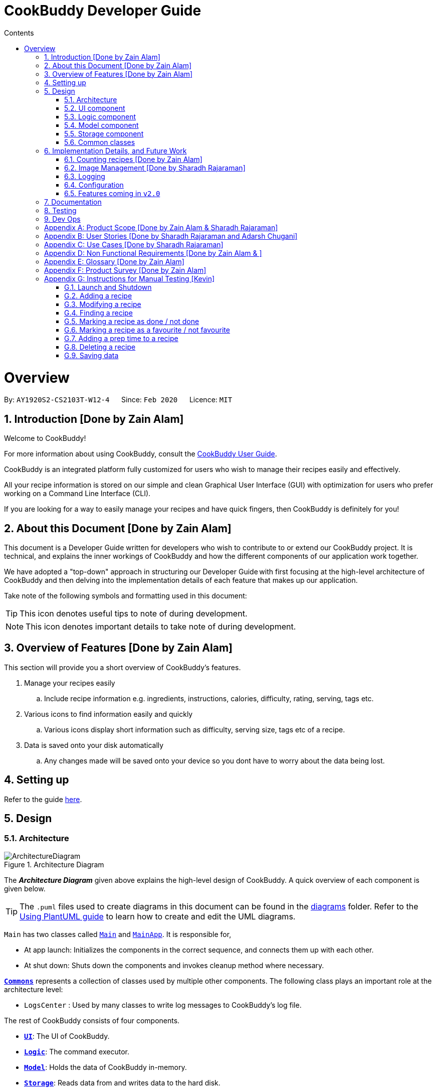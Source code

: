= CookBuddy Developer Guide
:site-section: DeveloperGuide
:toc:
:toc-title: Contents
:toc-placement: auto
:sectnums:
:imagesDir: images
:stylesDir: stylesheets
:xrefstyle: full
:experimental:
ifdef::env-github[]
:tip-caption: :bulb:
:note-caption: :information_source:
:warning-caption: :warning:
endif::[]
:repoURL: https://github.com/AY1920S2-CS2103T-W12-4/main/tree/master

= Overview

By: `AY1920S2-CS2103T-W12-4`      Since: `Feb 2020`      Licence: `MIT`

== Introduction [Done by Zain Alam]

Welcome to CookBuddy!

For more information about using CookBuddy, consult the <<UserGuide#, CookBuddy User Guide>>.

CookBuddy is an integrated platform fully customized for users who wish to manage their recipes easily and effectively.

All your recipe information is stored on our simple and clean Graphical User Interface (GUI) with optimization for users who prefer working on a Command Line Interface (CLI).

If you are looking for a way to easily manage your recipes and have quick fingers, then CookBuddy is definitely for you!

== About this Document [Done by Zain Alam]

This document is a Developer Guide written for developers who wish to contribute to or extend our CookBuddy project.
It is technical, and explains the inner workings of CookBuddy and how the different components of our
application work together.

We have adopted a "top-down" approach in structuring our Developer Guide with first focusing at the high-level architecture of CookBuddy and then delving into the implementation details of each feature that makes up our application.

Take note of the following symbols and formatting used in this document:

TIP: This icon denotes useful tips to note of during development.

NOTE: This icon denotes important details to take note of during development.

== Overview of Features [Done by Zain Alam]

This section will provide you a short overview of CookBuddy's features.

. Manage your recipes easily
.. Include recipe information e.g. ingredients, instructions, calories, difficulty, rating, serving, tags etc.

. Various icons to find information easily and quickly
.. Various icons display short information such as difficulty, serving size, tags etc of a recipe.

. Data is saved onto your disk automatically
.. Any changes made will be saved onto your device so you dont have to worry about the data being lost.

== Setting up

Refer to the guide <<SettingUp#, here>>.

== Design

[[Design-Architecture]]
=== Architecture

.Architecture Diagram
image::ArchitectureDiagram.svg[]

The *_Architecture Diagram_* given above explains the high-level design of CookBuddy.
A quick overview of each component is given below.

[TIP]
The `.puml` files used to create diagrams in this document can be found in the link:{repoURL}/docs/diagrams/[diagrams] folder.
Refer to the <<UsingPlantUml#, Using PlantUML guide>> to learn how to create and edit the UML diagrams.

`Main` has two classes called link:{repoURL}/src/main/java/cookbuddy/Main.java[`Main`] and
link:{repoURL}/src/main/java/cookbuddy/MainApp.java[`MainApp`]. It is responsible for,

* At app launch: Initializes the components in the correct sequence, and connects them up with each other.
* At shut down: Shuts down the components and invokes cleanup method where necessary.

<<Design-Commons,*`Commons`*>> represents a collection of classes used by multiple other components.
The following class plays an important role at the architecture level:

* `LogsCenter` : Used by many classes to write log messages to CookBuddy's log file.

The rest of CookBuddy consists of four components.

* <<Design-Ui,*`UI`*>>: The UI of CookBuddy.
* <<Design-Logic,*`Logic`*>>: The command executor.
* <<Design-Model,*`Model`*>>: Holds the data of CookBuddy in-memory.
* <<Design-Storage,*`Storage`*>>: Reads data from and writes data to the hard disk.

Each of the four components

* Defines its _API_ in an `interface` with the same name as the Component.
* Exposes its functionality using a `{Component Name}Manager` class.

[discrete]
==== How the architecture components interact with each other

The _Sequence Diagram_ below shows how the components interact with each other for the scenario where the user issues the command `delete 1`.

.Component interactions for `delete 1` command
image::ArchitectureSequenceDiagram.svg[align="center"]

The sections below give more details of each component.

[[Design-Ui]]
=== UI component

.Structure of the UI Component
image::UiClassDiagram.svg[]

*API* : link:{repoURL}/src/main/java/cookbuddy/ui/Ui.java[`Ui.java`]

The UI consists of a `MainWindow` that is made up of parts e.g.`CommandBox`, `ResultDisplay`, `RecipeListPanel`, `StatusBarFooter` etc. All these, including the `MainWindow`, inherit from the abstract `UiPart` class.

The `UI` component uses the JavaFx UI framework.
The layout of these UI parts are defined in matching `.fxml` files that are in the `src/main/resources/view` folder.
For example, the layout of the link:{repoURL}/src/main/java/cookbuddy/ui/MainWindow.java[`MainWindow`] is specified in
link:{repoURL}/src/main/resources/view/MainWindow.fxml[`MainWindow.fxml`]

The `UI` component,

* Executes user commands using the `Logic` component.
* Listens for changes to `Model` data so that the UI can be updated with the modified data.

[NOTE]
====
The `UI` component uses the JMetro library to apply a theme to the default JavaFX interface. The resulting product presents a neat, Windows 10-style UI to the user, that employs https://www.microsoft.com/design/fluent/#/[Microsoft's Fluent Design patterns].

For more information on JMetro, refer to the https://pixelduke.com/java-javafx-theme-jmetro/[JMetro home page].
====

[[Design-Logic]]
=== Logic component

[[fig-LogicClassDiagram]]
.Structure of the Logic Component
image::LogicClassDiagram.svg[align="center"]

*API* :
link:{repoURL}/src/main/java/cookbuddy/logic/Logic.java[`Logic.java`]

.  `Logic` uses the `RecipeBookParser` class to parse the user command.
.  This results in a `Command` object which is executed by the `LogicManager`.
.  The command execution can affect the `Model` (e.g. adding a recipe).
.  The result of the command execution is encapsulated as a `CommandResult` object which is passed back to the `Ui`.
.  In addition, the `CommandResult` object can also instruct the `Ui` to perform certain actions, such as displaying help to the user.

Given below is the Sequence Diagram for interactions within the `Logic` component for the `execute("delete 1")` API call.

.Interactions Inside the Logic Component for the `delete 1` Command
image::DeleteSequenceDiagram.svg[]

NOTE: The lifeline for `DeleteCommandParser` should end at the destroy marker (X) but due to a limitation of PlantUML, the lifeline reaches the end of diagram.

[[Design-Model]]
=== Model component

.Structure of the Model Component
image::ModelClassDiagram.svg[align="center"]

*API* : link:{repoURL}/src/main/java/cookbuddy/model/Model.java[`Model.java`]

The `Model`,

* stores a `UserPref` object that represents the user's preferences.
* stores the Recipe Book data.
* exposes an unmodifiable `ObservableList<Recipe>` that can be 'observed' e.g. the UI can be bound to this list so that the UI automatically updates when the data in the list change.
* does not depend on any of the other three components.

[NOTE]
As a more OOP model, we can store a `Tag` list in `Recipe Book`, which `Recipe` can reference. This would allow `Recipe Book` to only require one `Tag` object per unique `Tag`, instead of each `Recipe` needing their own `Tag` object. An example of how such a model may look like is given below. +
 +
image:BetterModelClassDiagram.svg[]

==== The `attribute` package
[[attrib-package]]
.Structure of the `attribute` package, defining each `Recipe` 's key attributes
image::AttributeClassDiagram.svg[align="center"]
`attribute` defines common attributes for each recipe, such as time taken to cook, serving size, an image of the recipe, and so on.

[[Design-Storage]]
=== Storage component

.Structure of the Storage Component
image::StorageClassDiagram.svg[align="center"]

*API* : link:{repoURL}/src/main/java/cookbuddy/storage/Storage.java[`Storage.java`]

The `Storage` component manages the recipe data, the user configuration, preferences, and the image data. To be specific, it:

* reads and writes `UserPref` objects to and from disk, as `.json` format;
* serialises, reads and writes recipe data to and from disk, _also_ as `.json` format;
* passes on the file path for the user-entered image into methods in the `ImageUtil` class. More details are given in <<Img-considerations>>.

[[Design-Commons]]
=== Common classes

Classes used by multiple components are in the `cookbuddy.commons` package; the three over-arching sub-packages are `core`, `exceptions`, and `util`.

==== `core`
This package defines classes for user configuration, GUI settings, and even a version number.

==== `exceptions`
This package defines exceptions thrown by CookBuddy when it encounters an error state.

==== `util`
This package defines utility classes for certain operations, like file I/O, argument validation, and image processing.




// tag::undoredo[]


== Implementation Details, and Future Work

This section right nowdescribes some noteworthy details on how certain features are implemented, as well as alternatives. Some possible future components are briefly covered, and these may be released in `v2.0`.


=== Counting recipes [Done by Zain Alam]

We allow users to count the total number of recipes stored in CookBuddy. This section shows how we handle this request from the user.

==== Implementation

We store every single `Recipe` added by the user into an `ObservableList<Recipe>`, which is a list object in `UniqueRecipeList`. We used an `ObservableList` to easily reflect changes to the list by any other component of CookBuddy using the list.

The `count` command was implemented as a `CountCommand` in the `bookbuddy/logic/commands` package.

The `count` has the following input format: `count`

The following sequence diagram shows how the count operation works:

:figure-caption: Figure
.Sequence diagram of how `count` command is processed.

image::count-command/CountSequenceDiagram.svg[align="center"]

An incorrect syntax will cause a `ParseException` to be thrown by the parser.

[NOTE]
Incorrect user input will display Unknown command message.

We will now demonstrate how a `count` command works in `CookBuddy`:

Step 1. The user executes the command **count** to count the total number of recipes stored in CookBuddy.

Step 2. The input is now checked and an attempt to parse the parameter occurs. The `CountCommand#execute(Model model)` method is executed.

Step 3. The method `Model#count()` will then be called to calculate the total number of recipes stored in CookBuddy.

Step 4. If successful, a success message will be generated by `CommandResult` and it will be returned with the generated
success message. Otherwise, an error message is thrown as `ParseException`.

Since the user, input in this case, is valid,
the `count` command is successfully executed and the total number of recipes currently stored in CookBuddy is displayed.

The following activity diagram summarizes what happens when the user executes `count` command to count the total number of recipes:

:figure-caption: Figure
.Activity diagram of executing the `count`command.
image::count-command/CountActivityDiagram.svg[align="center",650]

=== Image Management [Done by Sharadh Rajaraman]
CookBuddy allows users to add images to their recipes, which are then saved into the `data/images` folder created by CookBuddy (at least, using the default settings). This section elaborates on implementation.

The two key classes allowing image and photo management are `ImageUtil` and `Photograph`; the former is a utility class written in the https://en.wikipedia.org/wiki/Singleton_pattern[singleton pattern]; the latter is the attribute that each `Recipe` directly contains, as <<attrib-package>> details.

==== From User Command to Image On Screen

[[img-seq]]
.Sequence Diagram of image retrieval from disk
image::PhotoSequenceDiagram.svg[align="center]

The above sequence diagram details how a user-entered command is translated to an image file as displayed on screen. Some initial details are omitted, such as the calls to `RecipeBookParser#parseCommand()` (which have already been demonstrated in <<Design-Model>>).

The steps taken are also described step-by-step in the activity diagram below:

.Activity diagram of <<img-seq>>
image::PhotoReadActivityDiagram.svg[align="center"]

==== Saving Images Into the Data Folder
When saving images, there were a few considerations that needed to be taken into account:

* The image on disk *must* contain the recipe name, so as to be reasonably understandable;

* The image on disk must be stored _losslessly_, so that repeated read-write cycles do not deplete the quality;

* If an image already exists on disk, then read/write cycles must not be wasted in overwriting an image with the same data;

* Even if recipes have the same name, the image file names must be distinct, and yet always resolve to the same.

Therefore, a hashcode is appended to each image file name, and the resulting data is saved to disk as a `.png` image, which is lossless. `jpeg` formats would require lossy compression at each save, which would progressively degrade image quality.

This entire process is also demonstrated in the activity diagram below:

.Activity diagram representing image save process
image::PhotoSaveActivityDiagram.svg[align="center",400]

[[Img-considerations]]
==== Design Considerations
`ImageUtil` is implemented as a singleton class. In other words, its constructor is declared `private`, and the object can only be retrieved by the `public static` factory method, `ImageUtil.imageUtil()`. Given the class defines _several_ constants using methods, we believed this was the most straightforward direction possible.

`ImageUtil` also declares `PLACEHOLDER_IMAGE` as several static constant types: a `BufferedImage`, an `InputStream`, and even as a `Path`. The _actual_ image is bundled with the `JAR` file, which can be explored at will using an extractor tool like `7zip`.

These constants are loaded when the Photograph class is first called, thus adhering to Java's Just-In-Time (JIT) principle.

Furthermore, the initial `ImageUtil` written as an ordinary static utility class led to the JVM throwing `ExceptionInInitializerError` when the built `.jar` was run. There were no issues running this from the IDE; hence the singleton pattern.


==== Possible Improvements
As it is, image processing spans _several_ classes: `FileUtil`, `ImageUtil`, `Photograph`. We would like to simplify this. Furthermore, _saving_ image data requires returning a file path through several methods, which have little relation to one another.

=== Logging

We are using `java.util.logging` package for logging. The `LogsCenter` class is used to manage the logging levels and logging destinations.

* The logging level can be controlled using the `logLevel` setting in the configuration file (See <<Implementation-Configuration>>)
* The `Logger` for a class can be obtained using `LogsCenter.getLogger(Class)` which will log messages according to the specified logging level
* Currently log messages are output through: `Console` and to a `.log` file.

*Logging Levels*

* `SEVERE` : Critical problem detected which may possibly cause the termination of the application
* `WARNING` : Can continue, but with caution
* `INFO` : Information showing the noteworthy actions by the App
* `FINE` : Details that is not usually noteworthy but may be useful in debugging e.g. print the actual list instead of just its size

[[Implementation-Configuration]]
=== Configuration

Certain properties of the application may be controlled (e.g user prefs file location, logging level) through the configuration file (default: `config.json`).

[[Implementation-Future]]
=== Features coming in `v2.0`
We have some exciting features in line for `v2.0`, and some of these include:

* Converting between units: American users of our application might be more comfortable with pounds, quarts, gallons and such. Therefore, we aim to implement a seamless conversion between US customary and metric units, with a one-command (or click) way to switch between the two.

* We also note that users may prefer some advanced UNIX-style compressed syntax; hence, we are exploring using the https://picocli.info/[PicoCLI] library to implement _both_ the current Windows-style slash-based syntax, as well as UNIX-style dash-based syntax. This is a _single_ class that can either be imported as a dependency, or directly included as source.
+
We expect that this change would also drastically decrease code length and improve stability and testability, given the current implementation spans not just several _classes_, but two entire _packages_: `cookbuddy.logic.parser`, and `cookbuddy.logic.command`. As it is now, we have needless object-orientation for the sake of doing so, and we believe in simplicity as much as possible.

* We understand users who cook love to share their creations with friends and family; therefore, we intend to use social media APIs from Facebook, Google, Twitter, Reddit, Instagram, and Snapchat, to allow users to share their recipes to the world.

* Users might not be comfortable with keeping their computers near the stove, hence, we plan to offer two solutions in `v2.0`:
** We plan to release mobile apps for the two major platforms, Android and iOS.
** For users more comfortable with paper, we plan to allow _printing_ of recipes to PDF, and directly to printers. This engine is intended to be powered by `LaTeX`.

== Documentation

Refer to the guide <<Documentation#, here>>.

== Testing

Refer to the guide <<Testing#, here>>.

== Dev Ops

Refer to the guide <<DevOps#, here>>.

[appendix]
== Product Scope [Done by Zain Alam & Sharadh Rajaraman]

*Target user profile*: [Done by Sharadh Rajaraman]

* cooks for oneself on a nearly daily basis, and hence:
   - needs to manage many recipes
   - needs to have a clean interface to view and read recipes
   - experiments with dishes

* prefers desktop apps over other types

* can type fast

* prefers typing over mouse input

* is reasonably familiar with the command-line

* requires a straightforward means to catalogue and codify dishes and meals without using spreadsheets

*Value proposition*: [Done by Zain Alam]

* Store, retrieve, manage and display recipes faster than navigating through websites and bookmarks, with command-line input, but GUI responses.

* Present a unified interface for recipe management.

* When managing recipes:
   - allow easier and faster retrieval with attributes like tags, time, difficulty, etc;

   - present a straightforward interface to edit, duplicate and combine recipes into meals

* Overall increase in productivity.


[appendix]
== User Stories [Done by Sharadh Rajaraman and Adarsh Chugani]

Priorities: *High* (must have), *Medium* (nice to have), *Low* (unlikely to have)

[width="100%",cols="10%, 30%, 30%, 30%", options="header",]
|===
| Priority | As a/an …                                           | I want to …                                                                        | So that…
|   *High* | Regular user                                        | add a recipe                                                                       | I can keep track of the recipe
|   *High* | Regular user                                        | delete a recipe                                                                    | I can stop keeping track of the recipe
|   *High* | Regular user                                        | list out all the recipes I have                                                    | I can easily see what recipies I have
|   *High* | Regular user                                        | view the recipe                                                                    | I can use the recipe
|   *High* | More experienced user                               | duplicate a recipe                                                                 | I can modify a copy and keep the original
|   *High* | User who is inexperienced with software             | use a helper command                                                               | I can see all the commands and how to use them
|   *High* | Regular user                                        | add instructions for the recipe                                                    | I know how to cook the dish
|   *High* | Regular user                                        | add ingredient to recipe                                                           | I know how much ingredients to use
|   *High* | Health-focused user                                 | track the amount of calories a dish has                                            | I know how healthy a dish is
|   *High* | Regular user                                        | add time it takes to prepare / cook recipe                                         | I know how long it takes to cook the recipe
|   *High* | Organized user                                      | tag recipes based on meal time (breakfast/lunch/dinner)                            | I can easily refer to them
|   *High* | User who likes experimenting                        | modify a recipe                                                                    | I can change the components of the recipe
|   *High* | Regular user                                        | add a serving size of a dish                                                       | I know the serving size of the recipe
|   *High* | Time-strapped user                                  | see the preparation and cooking time for each recipe                               | I can plan my schedule around the time needed
|   *High* | Health-focused user                                 | search for a dish based on how many calories i want to consume                     | I can eat healthily
|   *High* | User who is new to cooking                          | tag recipes based on difficulty (beginner/intermediate/master)                     | I can check if I am skilled enough to cook the dish
|   *High* | User with many recipes                              | tag recipes based on their cuisine (western, chinese, indian etc)                  | I can find them easily
| *Medium* | User who wants to be efficient                      | favourite recipes/dishes                                                           | I can easily refer back to them
| *Medium* | User who wants to get rid of ingredients            | search for dishes based on ingredients                                             | I can use up the ingredients that I want to get rid of
| *Medium* | User with many recipes                              | search for recipes based on a word in the dish name                                | I can find it easily
| *Medium* | Organized user                                      | mark recipe as successfully done                                                   | I can keep track of the recipes I have successfully attempted
| *Medium* | Inexperienced user                                  | view the recipe in a GUI                                                           | I have more visual feedback to work with
| *Medium* | Inexperienced user                                  | view an image of the final dish                                                    | I know what dish I am cooking
| *Medium* | Organized user                                      | have a counter of total recipes in the book                                        | I can know how many recipes I have
| *Medium* | User who likes experimenting                        | give me a random recipe that i have added                                          | I can challenge myself to cook what has been given
| *Medium* | Regular user                                        | give a rating for the dish                                                         | I can tag, search for and sort dishes based on my rating of the dish
| *Medium* | User with a limited budget                          | find recipes within my budget                                                      | I do not overspend
| *Medium* | User with allergies                                 | tag the dish as dangerous for allergies                                            | I can avoid cooking the dish
| *Medium* | User who not experienced                            | highlight instructions in the recipe                                               | I can follow the recipe more easily
| *Medium* | Organized user                                      | sort my recipes based on criteria (tags)                                           | I can choose what order to view them
| *Medium* | Regular user                                        | add ingredient prices                                                              | I can tabulate the total cost of cooking dishes
|    *Low* | User with a limited budget                          | view the price of a specific ingredient                                            | I know how much a ingredient costs
|    *Low* | User with many friends                              | import and combine my friend's recipes from a file (.txt perhaps)                  | I can have access to their recipies
|    *Low* | User who enjoys challenging themselves              | suggest dish to attempt based on my previous successful attempts                   | I can become more skillful
|    *Low* | Regular user                                        | choose to only see the basic information for the recipe                            | I can easily skim through the instructions and ingredients
|    *Low* | User on a budget                                    | check the total price of the dish                                                  | I can check if it is within my budget
|    *Low* | User cooking for a group / occasion                 | scale up/down the recipe                                                           | I can prepare food for different group sizes
|    *Low* | User cooking for a group / occasion                 | find out how much of each ingredient i need                                        | I can get the ingredients at one go
|    *Low* | Health-focused user                                 | add nutrition facts                                                                | I can see how much sugar, salt, fat etc is in the dish prepared
|    *Low* | User who is more familiar with the metric system    | Convert between metric and imperial sizes.                                         | I can use the tools I have without needing to convert elsewhere
|    *Low* | User who usually prepares multiple dishes as sets   | group dishes into sets                                                             | I can be more organised when cooking
|    *Low* | User who is experienced with the software           | use shorthand commands                                                             | I can navigate the software more efficiently
|    *Low* | User who wants to challenge myself                  | have a timer/stopwatch                                                             | I can time myself when I cook dishes and have a "best time" feature
|    *Low* | User who doesn't like screens and prefers paper     | print recipes as pdf/paper                                                         | I can refer to it more easily
|    *Low* | User who likes sharing my cooking                   | post my recipes and dishes on social media                                         | I can share recipes and images for others to use
|    *Low* | User who appreciates efficiency                     | add a recipe directly from online                                                  | I can be efficient
|===

// end::UserStories[]

[appendix]
== Use Cases [Done by Sharadh Rajaraman]

(For all use cases below, the *System* is `CookBuddy` and the *Actor* is the `User`, unless specified otherwise)

[discrete]
=== Use case: List recipes

*MSS*

1.  `User` requests to list recipes
2.  `CookBuddy` displays the list of recipes
+
Use case ends.

*Extensions*

[none]
* 1a. The name cannot be found, or the index is invalid.
+
[none]
** 1a1. `CookBuddy` throws an error message.
+
Use case resumes at step 1.

[none]
* 2a. The list is empty.
+
[none]
** 2a1. `CookBuddy` displays a message stating the list is empty
+
Use case ends.



[discrete]
=== Use case: Delete recipe

*MSS*

1.  `User` requests to delete a specific _recipe_ by specifying its index
2.  CookBuddy deletes the recipe
+
Use case ends.

*Extensions*

[none]
* 1a. The name cannot be found, or the index is invalid.
+
[none]
** 1a1. `CookBuddy` throws an error message.
+
Use case ends.


[discrete]
=== Use case: Modify recipe

*MSS*

1. `User` requests to modify a recipe
2. `CookBuddy` edits attributes of the recipe, and asks for user confirmation
3. `User` confirms the edit
+
Use case ends.

*Extensions*

[none]
* 1a. `User` does not provide new attributes.
[none]
** `CookBuddy` throws an error message.
+
Use case resumes at step 1.
* 2a. `User` does not confirm.
+
[none]
** 2a1. `CookBuddy` does not save the edit
+
Use case ends.



[appendix]
== Non Functional Requirements [Done by Zain Alam & ]

.  Should work on any <<mainstream-os,mainstream OS>> as long as it has Java `11` or above installed.
.  Should be able to hold up to 1000 recipes without noticeable sluggishness in performance for typical usage.
.  A user with above average typing speed for regular English text (i.e. not code, not system admin commands) should be able to accomplish most of the tasks faster using commands than using the mouse.
.  Commands should be <<one-shot-c,one-shot>> commands as opposed to <<multi-level-c, multi-level commands>>.
.  CookBuddy should be able to function without internet access.
.  A user should be able to familiarise herself with less than 30 minutes of usage.


[appendix]
== Glossary [Done by Zain Alam]

[[attributes]] Attributes::
The information of a recipe. For example, calories, ingredients or instructions etc.

[[mainstream-os]] Mainstream OS::
Windows, macOS, Linux, UNIX

[[multi-level-c]] Multi-level Commands::
Commands that require multiple lines of user input for execution.

[[one-shot-c]] One-shot Commands::
Commands that are executed using only a single line of user input.

[[recipe]] Recipe::
A list of ingredients followed by a list of instructions, detailing how to prepare a dish.

[[tag]] Tag::
A (possibly custom) text marker that users can use to organise their recipes; examples include `vegetarian`, `spicy`, `Indian`. Tags can themselves be organised into groups, such as `cuisines`, `diet`, `ingredients`, `mealtime`, etc.

[appendix]
== Product Survey [Done by Zain Alam]

*CookBuddy*

Author: Zain Alam

Pros:

** Functionality
* Ease of recipe management
* Tracks calories, rating and diffculty

** Non-funtional requirements
* Well-designed GUI
* Cross platform

Cons:

** Functionality
* Unable to find a recipe with more than one parameters at a time
* Unable to pin recipes when working with multiple meals
* Unable to translate a recipe from one language to another language

** Non-functional requirements
* slightly GUI-dependent, some buttons need to be clicked and screens traversed to perform a task


[appendix]
// tag::ManualTesting[]
== Instructions for Manual Testing [Kevin]

Given below are instructions to test the app manually.

[NOTE]
These instructions only provide a starting point for testers to work on; testers are advised to do more _exploratory_ testing.

=== Launch and Shutdown

. Launching *CookBuddy*

.. Ensure you are using *Java 11* by opening a Command Prompt / terminal and run `java -version`.
.. Download the latest *CookBuddy* jar file https://github.com/AY1920S2-CS2103T-W12-4/main/releases[here] and copy it into an empty folder
.. Launch Command Prompt / a terminal, navigate to the folder *CookBuddy* is in and enter `java -jar CookBuddy.jar`. Do not double-click CookBuddy.jar +
   Expected: Shows *CookBuddy's* GUI with a set of sample recipes. The window size may not be optimum.

. Saving window preferences

.. Resize *CookBuddy's* window to an optimum size. Move the window to a different location on the screen. Close the window.
.. Re-launch *CookBuddy* by entering `java -jar CookBuddy.jar` in a Command Prompt / terminal. +
   Expected: The most recent window size and location is retained.

. Exiting *CookBuddy*

.. On Windows, click the _Close Window_ button btn:[X] on the top-right corner of *CookBuddy's* GUI
.. On Mac, click the _Close Window_ button btn:[X] on the top-left corner of *CookBuddy's* GUI
.. Type `exit` in *CookBuddy's* command box and press kbd:[Enter]
+
Expected: *CookBuddy* will shut down.

=== Adding a recipe

. Add a recipe with all mandatory fields present. Name (n/), Ingredients (ing/) and Instructions (ins/) are mandatory fields.

.. Prerequisites: The recipe to be added is not present in the recipe book.
.. Test case: `new n/Eggs on Toast ing/bread, 2 slices; egg, 1 ins/toast the 2 slices of bread; scramble the eggs;
               put eggs on toasted bread; serve` +
   Expected: The _Eggs on Toast_ recipe is added to the recipe list. Details of the newly added recipe is shown in the result pane.

. Add a recipe with one mandatory field missing, Instructions in this case.

.. Test case: `new n/Eggs on Toast ing/bread, 2 slices; egg, 1` +
   Expected: No recipe is added. An _"Invalid command format"_ error message is shown in the result pane.

. Add a recipe with a missing ingredient quantity (egg is missing its quantity)

.. Test Case: `new n/Eggs on Toast ing/bread, 2 slices; egg ins/toast the 2 slices of bread; scramble the eggs;
               put eggs on toasted bread; serve` +
   Expected: No recipe is added. Error message _No quantity has been provided for one or more ingredients!_ is shown in the result pane.

=== Modifying a recipe

Prerequisites: *CookBuddy* should contain at least one recipe.
If no recipe exists, delete the `data` folder and re-launch *CookBuddy*.
The recipe book should contain two recipes, _Ham Sandwich_ & _Idiot Sandwich_.

[TIP]
The Modify command allows changing multiple attributes in one command.
For example, `modify 1 n/Rice cal/250` updates both recipe 1's name and calories.

. Modifying a recipe's name

.. Test Case: `modify 1 n/Chicken Rice` +
   Expected: The first recipe's name is updated to _Chicken Rice_.
.. Test Case: `modify 1 n/` +
   Expected: The first recipe's name is not updated. Error details are shown in in result pane.
.. Test Case: `modify 1 n/!@#abc` +
   Expected: The first recipe's name is not updated. Error details are shown in in result pane.

. Modifying a recipe's ingredients

.. Test Case: `modify 1 ing/ing1, qty1; ing2, qty2` +
   Expected: The first recipe's original ingredients should be overwritten with ing1 & ing2.
.. Test Case: `modify 1 ing/ing1, ; ing2, qty2` +
   Expected: The first recipe's ingredients are not updated due to ing1 missing its quantity.
.. Test Case: `modify 1 ing/, qty1; ing2, qty2` +
   Expected: The first recipe's ingredients are not updated due to ing1 missing its name.

. Modifying a recipe's instructions

.. Test Case: `modify 1 ins/ins1; ins2` +
   Expected: The first recipe's original instructions should be overwritten with ins1 & ins2.
.. Test Case: `modify 1 ins/` +
   Expected: The first recipe's instructions should not be updated. Error details are shown in in result pane.

. Modifying a recipe's calories

.. Test Case: `modify 1 cal/2000` +
   Expected: The first recipe's calories should be updated to 2000 kCal.
.. Test Case: `modify 1 cal/abc` +
   Expected: The first recipe's calories is not updated. Error details are shown in in result pane.

. Modifying a recipe's serving size

.. Test Case: `modify 1 s/3` +
   Expected: The first recipe's serving size should be updated to 3.
.. Test Case: `modify 1 s/abc` +
   Expected: The first recipe's serving size is not updated. Error details are shown in in result pane.

. Modifying a recipe's difficulty

.. Test Case: `modify 1 d/4` +
   Expected: The first recipe's difficulty should be updated to 4 on a scale of 1 to 5.
.. Test Case: `modify 1 d/6` +
   Expected: The first recipe's difficulty is not updated. Error details are shown in in result pane.
.. Test Case: `modify 1 d/abc` +
   Expected: The first recipe's difficulty is not updated. Error details are shown in in result pane.

. Modifying a recipe's rating

.. Test Case: `modify 1 r/5` +
   Expected: The first recipe's rating should be updated to 5 stars.
.. Test Case: `modify 1 r/8` +
   Expected: The first recipe's rating is not updated. Error details are shown in in result pane.
.. Test Case: `modify 1 r/abc` +
   Expected: The first recipe's rating is not updated. Error details are shown in in result pane.

. Modifying a recipe's tags

.. Test Case: `modify 1 t/breakfast` +
   Expected: The first recipe's tags should be updated to contain *one* tag, _breakfast_.
.. Test Case: `modify 1 t/breakfast, lunch` +
   Expected: The first recipe's tags should be updated to contain *two* tags, _breakfast_ & _lunch_.
.. Test Case: `modify 1 t/` +
   Expected: The first recipe's tags should be updated to contain *zero* tags.

=== Finding a recipe

. Finding recipes by name

.. Prerequisite: *CookBuddy* contains a recipe with _Ham_ in its name. +
   Test Case: `find n/Ham` +
   Expected: Recipes with the word _Ham_ in their name are listed.
.. Prerequisite: *CookBuddy* contains _Ham Sandwich_ and _Idiot Sandwich_. +
   Test Case: `find n/Ham Sandwich` +
   Expected: Recipes whose name contains _Ham_ or _Sandwich_ are listed.
   So both _Ham Sandwich_ and _Idiot Sandwich_ are listed.

. Finding recipes by ingredient

.. Prerequisite: *CookBuddy* contains a recipe with _bread_ in its ingredients. +
   Test Case: `find ing/bread` +
   Expected: Recipes whose ingredient names contain _bread_ are listed.

. Finding recipes by instruction

.. Prerequisite: *CookBuddy* contains a recipe with _ham_ in its instructions. +
   Test Case: `find ins/bread` +
   Expected: Recipes whose instructions contain _ham_ are listed.


=== Marking a recipe as done / not done

Prerequisites: *CookBuddy* should contain at least one recipe.
If no recipe exists, delete the `data` folder and re-launch *CookBuddy*.
The recipe book should contain two recipes, _Ham Sandwich_ & _Idiot Sandwich_.

. Marking a recipe as done

.. Test Case: `done 1` +
   Expected: The first recipe should be marked as done.
.. Test Case: `done n` (where n is larger than the list size) +
   Expected: An error message is shown in the result pane prompting the user to enter a valid list index number.
.. Test Case: `done abc` +
   Expected: An error message is shown in the result pane prompting the user to enter a valid integer.

. Marking a recipe as not done

.. Test Case: `undo 1` +
   Expected: The first recipe should be marked as not done.
.. Test Case: `undo n` (where n is larger than the list size) +
   Expected: An error message is shown in the result pane prompting the user to enter a valid list index number.
.. Test Case: `undo abc` +
   Expected: An error message is shown in the result pane prompting the user to enter a valid integer.


=== Marking a recipe as a favourite / not favourite



=== Adding a prep time to a recipe


=== Deleting a recipe

. Deleting a recipe while all recipes are listed

.. Prerequisites: List all recipes using the `list` command. Have at least one recipe in the list.
.. Test case: `delete 1` +
   Expected: The first recipe is deleted from the list. Details of the deleted recipe is shown in the result pane.
.. Test case: `delete 0` +
   Expected: No recipe is deleted. Error message _"The recipe index provided is invalid"_ is shown in the result pane.
.. Test case: `delete n` (where n is larger than the list size) +
   Expected: Similar to previous.
.. Test case: `delete` +
   Expected: No recipe is deleted. An error message prompting the user to provide an index is shown in the result pane.
.. Test case: `delete abc` +
   Expected: No recipe is deleted. An error message prompting the user to provide a valid integer is shown in the result pane.

_{ more test cases ... }_

=== Saving data

. Saving *CookBuddy's* recipe book to the save file.

.. Enter any valid command that modifies data in the recipe book.
.. A file named _recipebook.json_ should be created in the _data/_ folder.

. Dealing with missing/corrupted data in *CookBuddy's* save file

.. Edit _recipebook.json_ and delete the _difficulty_ parameter and re-launch *CookBuddy*.
.. The recipe whose _difficulty_ was deleted will have defaulted back to 0 difficulty.

// end::ManualTesting[]
